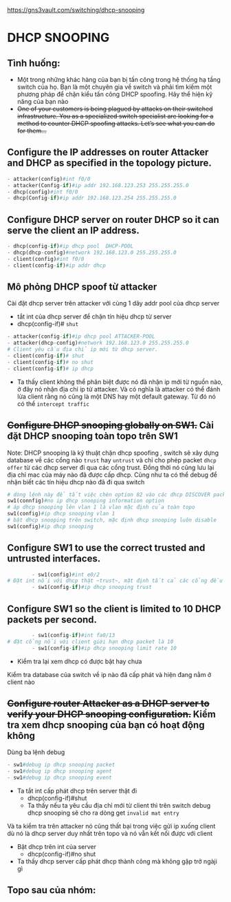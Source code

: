 https://gns3vault.com/switching/dhcp-snooping
* DHCP SNOOPING

** Tình huống:
   - Một trong những khác hàng của bạn bị tấn công trong hệ thống hạ tầng switch của họ. Bạn là một chuyên gia về switch và phải tìm kiếm một phương pháp để chặn kiểu tấn công DHCP spoofing. Hãy thể hiện kỹ năng của bạn nào
   - +One of your customers is being plagued by attacks on their switched infrastructure. You as a specialized switch specialist are looking for a method to counter DHCP spoofing attacks. Let’s see what you can do for them…+

** Configure the IP addresses on router Attacker and DHCP as specified in the topology picture.
#+DOWNLOADED: screenshot @ 2020-11-25 21:01:55
[[file:_assets/2020-11-25_21-01-55_screenshot.png]]
     #+begin_src python
     - attacker(config)#int f0/0
     - attacker(Config-if)#ip addr 192.168.123.253 255.255.255.0
     - dhcp(config)#int f0/0
     - dhcp(Config-if)#ip addr 192.168.123.254 255.255.255.0
     #+end_src
** Configure DHCP server on router DHCP so it can serve the client an IP address.
      #+begin_src python
      - dhcp(config-if)#ip dhcp pool  DHCP-POOL
      - dhcp(dhcp-config)#network 192.168.123.0 255.255.255.0
      - client(config)#int f0/0
      - client(config-if)#ip addr dhcp
      #+end_src
        #+DOWNLOADED: screenshot @ 2020-11-27 01:01:05
        [[file:_assets/2020-11-27_01-01-05_screenshot.png]]
** Mô phỏng DHCP spoof từ attacker    
   Cài đặt dhcp server trên attacker với cùng 1 dãy addr pool của dhcp server
    - tắt int của dhcp server để chặn tín hiệu dhcp từ server
    - dhcp(config-if)# ~shut~
[[file:_assets/2020-11-27_01-05-32_screenshot.png]]
       #+begin_src python
         - attacker(config-if)#ip dhcp pool ATTACKER-POOL
         - attacker(dhcp-config)#network 192.168.123.0 255.255.255.0
         # Client yêu cầu địa chỉ ip mới từ dhcp server.
         - client(config-if)# shut    
         - client(config-if)# no shut
         - client(config-if)# ip dhcp

       #+end_src

- Ta thấy client không thể phân biệt được nó đã nhận ip mới từ nguồn nào, ở đây nó nhận địa chỉ ip từ attacker. Và có nghĩa là attacker có thể đánh lừa client rằng nó cũng là một DNS hay một default gateway. Từ đó nó có thể ~intercept traffic~
 [[file:_assets/2020-11-27_01-07-50_screenshot.png]]
#+DOWNLOADED: screenshot @ 2020-11-27 01:08:19
[[file:_assets/2020-11-27_01-08-19_screenshot.png]]
** +Configure DHCP snooping globally on SW1.+ Cài đặt DHCP snooping  toàn topo trên SW1
 Note: DHCP snooping là kỹ thuật chặn dhcp spoofing , switch sẽ xây dựng database về các cổng nào ~trust~ hay ~untrust~ và chỉ cho phép packet ~dhcp offer~  từ các dhcp server đi qua các cổng trust. Đồng thời nó cũng lưu lại địa chỉ mac của máy nào đã được cấp dhcp. Cũng như ta có thể debug để nhận biết các tín hiệu dhcp nào đã đi qua switch 
    #+begin_src python
      # dòng lệnh này để tắt việc chèn option 82 vào các dhcp DISCOVER packet từ dhcp client đi qua nó. Chúng ta không đi sâu vào đây, nhưng nói một cách dễ hiểu, nếu không tắt đi thì sẽ dẫn đến những hành vi không mong muốn (unexpected behaviour) trên dhcp server và nó sẽ không trả về ip theo yeu cầu của client
      sw1(connfig)#no ip dhcp snooping information option
      # áp dhcp snooping lên vlan 1 là vlan mặc định của toàn topo
      sw1(config)#ip dhcp snooping vlan 1
      # bật dhcp snooping trên switch, mặc định dhcp snooping luôn disable
      sw1(config)#ip dhcp snooping

    #+end_src

        

** Configure SW1 to use the correct trusted and untrusted interfaces.
      #+begin_src python
        - sw1(config)#int e0/2
# Đặt int nối với dhcp thật ~trust~, mặt định tất cả các cổng đều sẽ untrust
        - sw1(config-if)#ip dhcp snooping trust 
      #+end_src
** Configure SW1 so the client is limited to 10 DHCP packets per second.
      #+begin_src python
        - sw1(config-if)#int fa0/13
# đặt cổng nối với client giới hạn dhcp packet là 10
        - sw1(config-if)#ip dhcp snooping limit rate 10
      #+end_src

      - Kiểm tra lại xem dhcp có được bật hay chưa
     #+DOWNLOADED: screenshot @ 2020-11-27 01:22:45
 [[file:_assets/2020-11-27_01-22-45_screenshot.png]]
Kiểm tra database của switch về ip nào đã cấp phát và hiện đang nằm ở client nào
#+DOWNLOADED: screenshot @ 2020-11-27 01:24:57
[[file:_assets/2020-11-27_01-24-57_screenshot.png]]
 
** +Configure router Attacker as a DHCP server to verify your DHCP snooping configuration.+ Kiểm tra xem dhcp snooping của bạn có hoạt động không

   Dùng ba lệnh debug 
      #+begin_src python
      - sw1#debug ip dhcp snooping packet
      - sw1#debug ip dhcp snooping agent
      - sw1#debug ip dhcp snooping event
      #+end_src
        
- Ta tắt int cấp phát dhcp trên server thật đi
      - dhcp(config-if)#shut
      - Ta thấy nếu ta yêu cầu địa chỉ mới từ client thì trên switch debug dhcp snooping sẽ cho ra dòng get ~invalid mat entry~
#+DOWNLOADED: screenshot @ 2020-11-27 01:48:53
[[file:_assets/2020-11-27_01-48-53_screenshot.png]]
 Và ta kiểm tra trên attacker nó cũng thất bại trong việc gửi ip xuống client dù nó là dhcp server duy nhất trên topo và nó vẫn kết nối được với client
#+DOWNLOADED: screenshot @ 2020-11-27 01:53:34
[[file:_assets/2020-11-27_01-53-34_screenshot.png]]
- Bật dhcp trên int của server
     - dhcp(config-if)#no shut   
- Ta thấy dhcp server cấp phát dhcp thành công mà không gặp trở ngàji gì
#+DOWNLOADED: screenshot @ 2020-11-27 01:50:51
[[file:_assets/2020-11-27_01-50-51_screenshot.png]]

** Topo sau của nhóm:
#+DOWNLOADED: screenshot @ 2020-11-27 12:40:05
[[file:_assets/2020-11-27_12-40-05_screenshot.png]]
